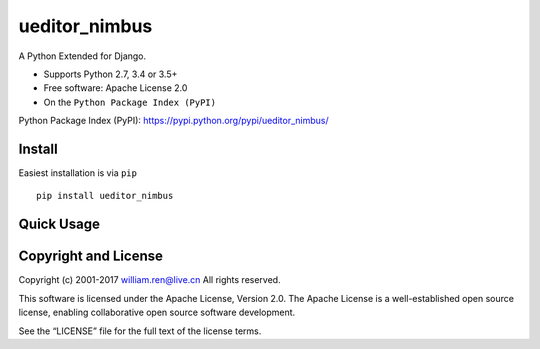 ueditor_nimbus
==============

A Python Extended for Django.

-  Supports Python 2.7, 3.4 or 3.5+
-  Free software: Apache License 2.0
-  On the ``Python Package Index (PyPI)``

Python Package Index (PyPI):
https://pypi.python.org/pypi/ueditor_nimbus/

Install
-------

Easiest installation is via ``pip``

::

        pip install ueditor_nimbus

Quick Usage
-----------

Copyright and License
---------------------

Copyright (c) 2001-2017 william.ren@live.cn All rights reserved.

This software is licensed under the Apache License, Version 2.0. The
Apache License is a well-established open source license, enabling
collaborative open source software development.

See the “LICENSE” file for the full text of the license terms.


